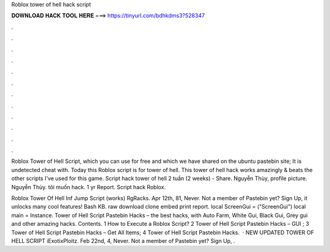 Roblox tower of hell hack script



𝐃𝐎𝐖𝐍𝐋𝐎𝐀𝐃 𝐇𝐀𝐂𝐊 𝐓𝐎𝐎𝐋 𝐇𝐄𝐑𝐄 ===> https://tinyurl.com/bdhkdms3?528347



.



.



.



.



.



.



.



.



.



.



.



.

Roblox Tower of Hell Script, which you can use for free and which we have shared on the ubuntu pastebin site; It is undetected cheat with. Today this Roblox script is for tower of hell. This tower of hell hack works amazingly & beats the other scripts I've used for this game. Script hack tower of hell 2 tuần (2 weeks) -  Share. Nguyễn Thùy, profile picture. Nguyễn Thùy. tôi muốn hack. 1 yr Report. Script hack Roblox.

Roblox Tower Of Hell Inf Jump Script (works) RgRacks. Apr 12th, 81, Never. Not a member of Pastebin yet? Sign Up, it unlocks many cool features! Bash KB. raw download clone embed print report. local ScreenGui =  ("ScreenGui") local main = Instance. Tower of Hell Script Pastebin Hacks – the best hacks, with Auto Farm, White Gui, Black Gui, Grey gui and other amazing hacks. Contents. 1 How to Execute a Roblox Script? 2 Tower of Hell Script Pastebin Hacks – GUI ; 3 Tower of Hell Script Pastebin Hacks – Get All Items; 4 Tower of Hell Script Pastebin Hacks.  · NEW UPDATED TOWER OF HELL SCRIPT iExotixPloitz. Feb 22nd, 4, Never. Not a member of Pastebin yet? Sign Up, .
